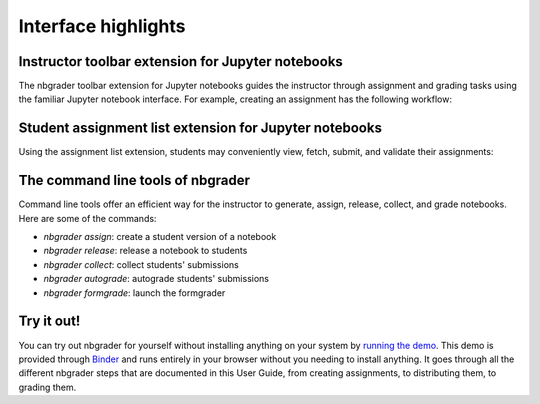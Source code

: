 Interface highlights
====================

Instructor toolbar extension for Jupyter notebooks
--------------------------------------------------
The nbgrader toolbar extension for Jupyter notebooks guides the instructor through
assignment and grading tasks using the familiar Jupyter notebook interface.
For example, creating an assignment has the following workflow:

.. image:: images/creating_assignment.gif
   :alt: Creating assignment

Student assignment list extension for Jupyter notebooks
-------------------------------------------------------
Using the assignment list extension, students may conveniently view, fetch,
submit, and validate their assignments:

.. image:: images/student_assignment.gif
   :alt: nbgrader assignment list

The command line tools of nbgrader
----------------------------------
Command line tools offer an efficient way for the instructor to generate,
assign, release, collect, and grade notebooks. Here are some of the commands:

* `nbgrader assign`: create a student version of a notebook
* `nbgrader release`: release a notebook to students
* `nbgrader collect`: collect students' submissions
* `nbgrader autograde`: autograde students' submissions
* `nbgrader formgrade`: launch the formgrader

Try it out!
-----------

You can try out nbgrader for yourself without installing anything on your system by `running the demo <https://github.com/jhamrick/nbgrader-demo>`_. This demo is provided through `Binder <http://www.mybinder.org/>`_ and runs entirely in your browser without you needing to install anything. It goes through all the different nbgrader steps that are documented in this User Guide, from creating assignments, to distributing them, to grading them.
